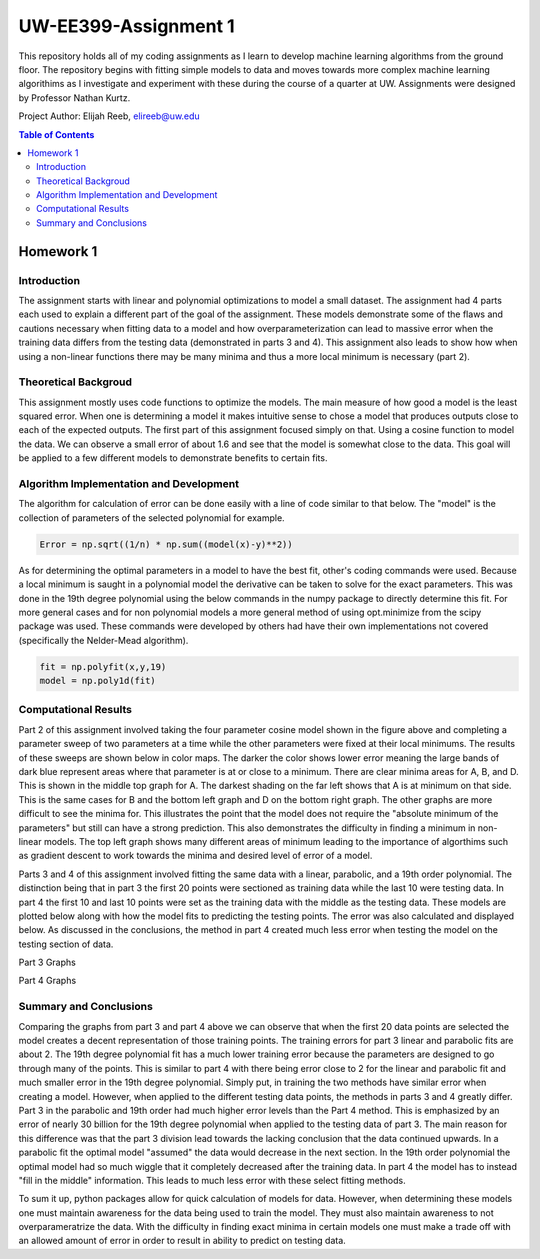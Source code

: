 UW-EE399-Assignment 1
=========
This repository holds all of my coding assignments as I learn to develop machine learning algorithms from the ground floor. The repository begins with fitting simple models to data and moves towards more complex machine learning algorithims as I investigate and experiment with these during the course of a quarter at UW. Assignments were designed by Professor Nathan Kurtz. 

Project Author: Elijah Reeb, elireeb@uw.edu

.. contents:: Table of Contents

Homework 1
---------------------
Introduction
^^^^^^^^^^^^
The assignment starts with linear and polynomial optimizations to model a small dataset. The assignment had 4 parts each used to explain a different part of the goal of the assignment. These models demonstrate some of the flaws and cautions necessary when fitting data to a model and how overparameterization can lead to massive error when the training data differs from the testing data (demonstrated in parts 3 and 4). This assignment also leads to show how when using a non-linear functions there may be many minima and thus a more local minimum is necessary (part 2). 

Theoretical Backgroud
^^^^^^^^^^^^
This assignment mostly uses code functions to optimize the models. The main measure of how good a model is the least squared error. When one is determining a model it makes intuitive sense to chose a model that produces outputs close to each of the expected outputs. The first part of this assignment focused simply on that. Using a cosine function to model the data. We can observe a small error of about 1.6 and see that the model is somewhat close to the data. This goal will be applied to a few different models to demonstrate benefits to certain fits. 

.. image:: https://user-images.githubusercontent.com/130190276/231070744-86b0fa3b-b7e5-4efd-a5d4-2c2c56e18f4d.png

Algorithm Implementation and Development
^^^^^^^^^^^^
The algorithm for calculation of error can be done easily with a line of code similar to that below. The "model" is the collection of parameters of the selected polynomial for example. 

.. code-block:: text

        Error = np.sqrt((1/n) * np.sum((model(x)-y)**2))
        
As for determining the optimal parameters in a model to have the best fit, other's coding commands were used. Because a local minimum is saught in a polynomial model the derivative can be taken to solve for the exact parameters. This was done in the 19th degree polynomial using the below commands in the numpy package to directly determine this fit. For more general cases and for non polynomial models a more general method of using opt.minimize from the scipy package was used. These commands were developed by others had have their own implementations not covered (specifically the Nelder-Mead algorithm). 

.. code-block:: text

        fit = np.polyfit(x,y,19)
        model = np.poly1d(fit)


Computational Results
^^^^^^^^^^^^
Part 2 of this assignment involved taking the four parameter cosine model shown in the figure above and completing a parameter sweep of two parameters at a time while the other parameters were fixed at their local minimums. The results of these sweeps are shown below in color maps. The darker the color shows lower error meaning the large bands of dark blue represent areas where that parameter is at or close to a minimum. There are clear minima areas for A, B, and D. This is shown in the middle top graph for A. The darkest shading on the far left shows that A is at minimum on that side. This is the same cases for B and the bottom left graph and D on the bottom right graph. The other graphs are more difficult to see the minima for. This illustrates the point that the model does not require the "absolute minimum of the parameters" but still can have a strong prediction. This also demonstrates the difficulty in finding a minimum in non-linear models. The top left graph shows many different areas of minimum leading to the importance of algorthims such as gradient descent to work towards the minima and desired level of error of a model. 

.. image:: https://user-images.githubusercontent.com/130190276/231073437-a90b1201-3d3c-4d46-8e42-5a324d96edb1.png

Parts 3 and 4 of this assignment involved fitting the same data with a linear, parabolic, and a 19th order polynomial. The distinction being that in part 3 the first 20 points were sectioned as training data while the last 10 were testing data. In part 4 the first 10 and last 10 points were set as the training data with the middle as the testing data. These models are plotted below along with how the model fits to predicting the testing points. The error was also calculated and displayed below. As discussed in the conclusions, the method in part 4 created much less error when testing the model on the testing section of data. 

Part 3 Graphs

.. image:: https://user-images.githubusercontent.com/130190276/231073199-0c6ca76f-8e10-4a67-a7ed-7aad422b84fe.png

Part 4 Graphs

.. image:: https://user-images.githubusercontent.com/130190276/231072969-d5c5552e-9017-4616-a7de-e1436ee0fea8.png


Summary and Conclusions
^^^^^^^^^^^^
Comparing the graphs from part 3 and part 4 above we can observe that when the first 20 data points are selected the model creates a decent representation of those training points. The training errors for part 3 linear and parabolic fits are about 2. The 19th degree polynomial fit has a much lower training error because the parameters are designed to go through many of the points. This is similar to part 4 with there being error close to 2 for the linear and parabolic fit and much smaller error in the 19th degree polynomial. Simply put, in training the two methods have similar error when creating a model.
However, when applied to the different testing data points, the methods in parts 3 and 4 greatly differ. Part 3 in the parabolic and 19th order had much higher error levels than the Part 4 method. This is emphasized by an error of nearly 30 billion for the 19th degree polynomial when applied to the testing data of part 3. The main reason for this difference was that the part 3 division lead towards the lacking conclusion that the data continued upwards. In a parabolic fit the optimal model "assumed" the data would decrease in the next section. In the 19th order polynomial the optimal model had so much wiggle that it completely decreased after the training data. In part 4 the model has to instead "fill in the middle" information. This leads to much less error with these select fitting methods.

To sum it up, python packages allow for quick calculation of models for data. However, when determining these models one must maintain awareness for the data being used to train the model. They must also maintain awareness to not overparameratrize the data. With the difficulty in finding exact minima in certain models one must make a trade off with an allowed amount of error in order to result in ability to predict on testing data. 

